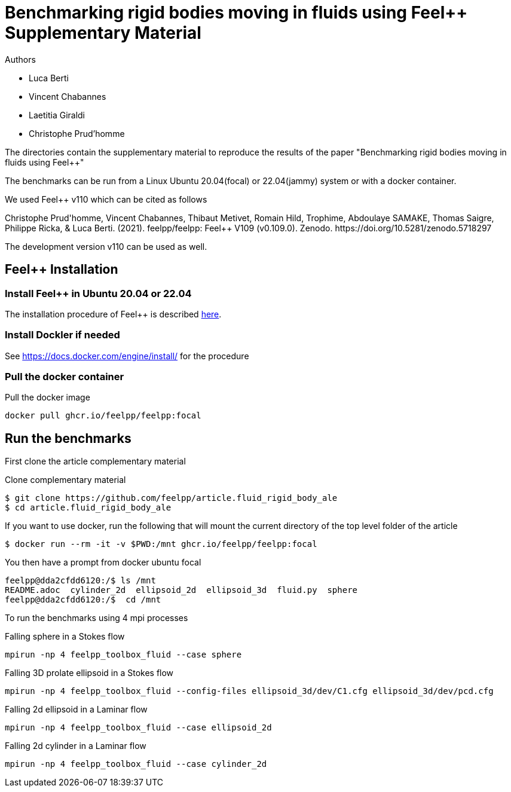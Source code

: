 :feelpp: Feel++
= Benchmarking rigid bodies moving in fluids using {feelpp} Supplementary Material

Authors

 - Luca Berti
 - Vincent Chabannes
 - Laetitia Giraldi 
 - Christophe Prud'homme
  
The directories contain the supplementary material to reproduce the results of the paper
"Benchmarking rigid bodies moving in fluids using {feelpp}"

The benchmarks can be run from a Linux Ubuntu 20.04(focal) or 22.04(jammy) system or with a docker container.

We used {feelpp} v110 which can be cited as follows
++++
Christophe Prud'homme, Vincent Chabannes, Thibaut Metivet, Romain Hild, Trophime, Abdoulaye SAMAKE, Thomas Saigre, Philippe Ricka, & Luca Berti. (2021). feelpp/feelpp: Feel++ V109 (v0.109.0). Zenodo. https://doi.org/10.5281/zenodo.5718297
++++

The development version v110 can be used as well.

== {feelpp} Installation

=== Install {feelpp} in Ubuntu 20.04 or 22.04

The installation procedure of {feelpp} is described https://docs.feelpp.org/user/latest/install/index.html[here].

=== Install Dockler if needed

See https://docs.docker.com/engine/install/ for the procedure

=== Pull the docker container

.Pull the docker image
[source,sh]
----
docker pull ghcr.io/feelpp/feelpp:focal
----

== Run the benchmarks

First clone the article complementary material

.Clone complementary material
 $ git clone https://github.com/feelpp/article.fluid_rigid_body_ale
 $ cd article.fluid_rigid_body_ale

If you want to use docker, run the following that will mount the current directory of the top level folder of the article

 $ docker run --rm -it -v $PWD:/mnt ghcr.io/feelpp/feelpp:focal

You then have a prompt from docker ubuntu focal 

 feelpp@dda2cfdd6120:/$ ls /mnt
 README.adoc  cylinder_2d  ellipsoid_2d  ellipsoid_3d  fluid.py  sphere
 feelpp@dda2cfdd6120:/$  cd /mnt

To run the benchmarks using 4 mpi processes

.Falling sphere in a  Stokes flow
[source,sh]
----
mpirun -np 4 feelpp_toolbox_fluid --case sphere
----

.Falling 3D prolate ellipsoid in a  Stokes flow
[source,sh]
----
mpirun -np 4 feelpp_toolbox_fluid --config-files ellipsoid_3d/dev/C1.cfg ellipsoid_3d/dev/pcd.cfg 
----

.Falling 2d ellipsoid in a Laminar flow
[source,sh]
----
mpirun -np 4 feelpp_toolbox_fluid --case ellipsoid_2d
----

.Falling 2d cylinder in a Laminar flow
[source,sh]
----
mpirun -np 4 feelpp_toolbox_fluid --case cylinder_2d
----